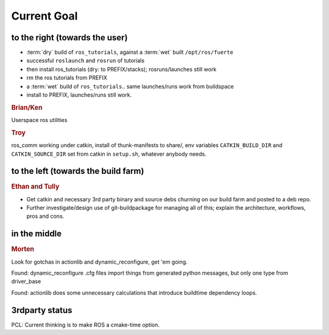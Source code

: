 Current Goal
------------

to the right (towards the user)
^^^^^^^^^^^^^^^^^^^^^^^^^^^^^^^

* :term:`dry` build of ``ros_tutorials``, against a :term:`wet` built ``/opt/ros/fuerte``
* successful ``roslaunch`` and ``rosrun`` of tutorials
* then install ros_tutorials (dry: to PREFIX/stacks); rosruns/launches still work
* rm the ros tutorials from PREFIX
* a :term:`wet` build of ``ros_tutorials``.. same launches/runs work from buildspace
* install to PREFIX, launches/runs still work.


.. rubric:: Brian/Ken

Userspace ros utilities


.. rubric:: Troy

ros_comm working under catkin, install of thunk-manifests to share/,
env variables ``CATKIN_BUILD_DIR`` and ``CATKIN_SOURCE_DIR`` set from
catkin in ``setup.sh``, whatever anybody needs.


to the left (towards the build farm)
^^^^^^^^^^^^^^^^^^^^^^^^^^^^^^^^^^^^

.. rubric:: Ethan and Tully

* Get catkin and necessary 3rd party binary and source debs churning
  on our build farm and posted to a deb repo.
* Further investigate/design use of git-buildpackage for managing all
  of this; explain the architecture, workflows, pros and cons.


in the middle
^^^^^^^^^^^^^

.. rubric:: Morten

Look for gotchas in actionlib and dynamic_reconfigure, get 'em going.

Found: dynamic_reconfigure .cfg files import things from generated
python messages, but only one type from driver_base

Found: actionlib does some unnecessary calculations that introduce
buildtime dependency loops.



3rdparty status
^^^^^^^^^^^^^^^

PCL: Current thinking is to make ROS a cmake-time option.


